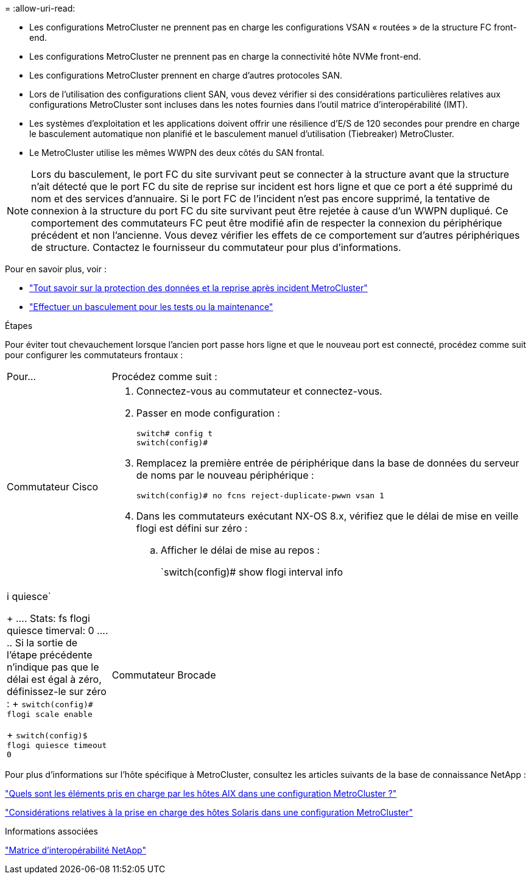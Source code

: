 = 
:allow-uri-read: 


* Les configurations MetroCluster ne prennent pas en charge les configurations VSAN « routées » de la structure FC front-end.
* Les configurations MetroCluster ne prennent pas en charge la connectivité hôte NVMe front-end.
* Les configurations MetroCluster prennent en charge d'autres protocoles SAN.
* Lors de l'utilisation des configurations client SAN, vous devez vérifier si des considérations particulières relatives aux configurations MetroCluster sont incluses dans les notes fournies dans l'outil matrice d'interopérabilité (IMT).
* Les systèmes d'exploitation et les applications doivent offrir une résilience d'E/S de 120 secondes pour prendre en charge le basculement automatique non planifié et le basculement manuel d'utilisation (Tiebreaker) MetroCluster.
* Le MetroCluster utilise les mêmes WWPN des deux côtés du SAN frontal.



NOTE: Lors du basculement, le port FC du site survivant peut se connecter à la structure avant que la structure n'ait détecté que le port FC du site de reprise sur incident est hors ligne et que ce port a été supprimé du nom et des services d'annuaire. Si le port FC de l'incident n'est pas encore supprimé, la tentative de connexion à la structure du port FC du site survivant peut être rejetée à cause d'un WWPN dupliqué. Ce comportement des commutateurs FC peut être modifié afin de respecter la connexion du périphérique précédent et non l'ancienne. Vous devez vérifier les effets de ce comportement sur d'autres périphériques de structure. Contactez le fournisseur du commutateur pour plus d'informations.

Pour en savoir plus, voir :

* link:https://docs.netapp.com/us-en/ontap-metrocluster/manage/concept_understanding_mcc_data_protection_and_disaster_recovery.html["Tout savoir sur la protection des données et la reprise après incident MetroCluster"]
* link:https://docs.netapp.com/us-en/ontap-metrocluster/manage/task_perform_switchover_for_tests_or_maintenance.html["Effectuer un basculement pour les tests ou la maintenance"]


.Étapes
Pour éviter tout chevauchement lorsque l'ancien port passe hors ligne et que le nouveau port est connecté, procédez comme suit pour configurer les commutateurs frontaux :

[cols="20,80"]
|===


| Pour... | Procédez comme suit : 


 a| 
Commutateur Cisco
 a| 
. Connectez-vous au commutateur et connectez-vous.
. Passer en mode configuration :
+
....
switch# config t
switch(config)#
....
. Remplacez la première entrée de périphérique dans la base de données du serveur de noms par le nouveau périphérique :
+
[listing]
----
switch(config)# no fcns reject-duplicate-pwwn vsan 1
----
. Dans les commutateurs exécutant NX-OS 8.x, vérifiez que le délai de mise en veille flogi est défini sur zéro :
+
.. Afficher le délai de mise au repos :
+
`switch(config)# show flogi interval info | i quiesce`

+
....
 Stats:  fs flogi quiesce timerval:  0
....
.. Si la sortie de l'étape précédente n'indique pas que le délai est égal à zéro, définissez-le sur zéro :
+
`switch(config)# flogi scale enable`

+
`switch(config)$ flogi quiesce timeout 0`







 a| 
Commutateur Brocade
 a| 
. Connectez-vous au commutateur et connectez-vous.
. Entrez le `switchDisable` commande.
. Entrez le `configure` et appuyez sur `y` à l'invite.
+
....
 F-Port login parameters (yes, y, no, n): [no] y
....
. Choisir le paramètre 1 :
+
....
- 0: First login take precedence over the second login (default)
- 1: Second login overrides first login.
- 2: the port type determines the behavior
Enforce FLOGI/FDISC login: (0..2) [0] 1
....
. Répondez aux autres invites ou appuyez sur *Ctrl + D*.
. Entrez le `switchEnable` commande.


|===
Pour plus d'informations sur l'hôte spécifique à MetroCluster, consultez les articles suivants de la base de connaissance NetApp :

https://kb.netapp.com/Advice_and_Troubleshooting/Data_Protection_and_Security/MetroCluster/What_are_AIX_Host_support_considerations_in_a_MetroCluster_configuration%3F["Quels sont les éléments pris en charge par les hôtes AIX dans une configuration MetroCluster ?"]

https://kb.netapp.com/Advice_and_Troubleshooting/Data_Protection_and_Security/MetroCluster/Solaris_host_support_considerations_in_a_MetroCluster_configuration["Considérations relatives à la prise en charge des hôtes Solaris dans une configuration MetroCluster"]

.Informations associées
https://mysupport.netapp.com/matrix["Matrice d'interopérabilité NetApp"^]
